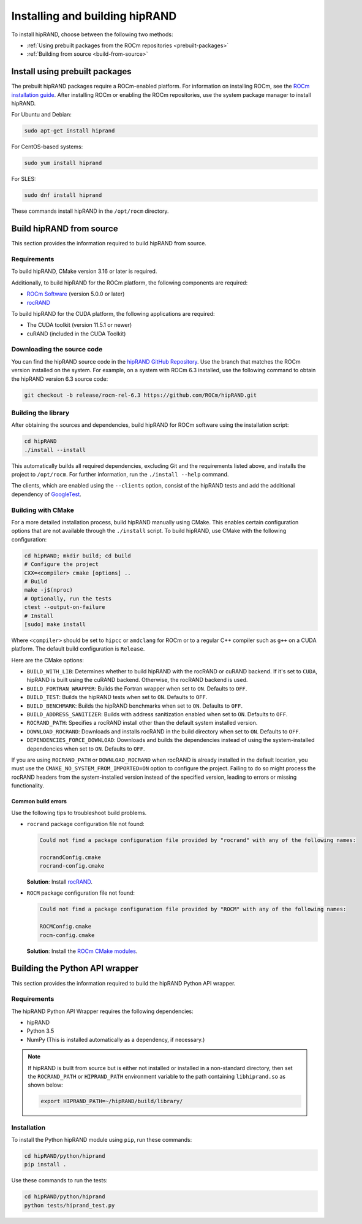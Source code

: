 .. meta::
   :description: hipRAND installation guide
   :keywords: hipRAND, ROCm, library, API, tool, installation, build, Python wrapper

.. _installation:

*******************************************************************
Installing and building hipRAND
*******************************************************************

To install hipRAND, choose between the following two methods:

-   :ref:`Using prebuilt packages from the ROCm repositories <prebuilt-packages>`
-   :ref:`Building from source <build-from-source>`   

.. _prebuilt-packages:

Install using prebuilt packages
===============================

The prebuilt hipRAND packages require a ROCm-enabled platform.
For information on installing ROCm, see the `ROCm installation guide <https://rocm.docs.amd.com/projects/install-on-linux/en/latest/>`_.
After installing ROCm or enabling the ROCm repositories, use the system package manager to install hipRAND.

For Ubuntu and Debian:

.. code-block:: shell

   sudo apt-get install hiprand

For CentOS-based systems:

.. code-block:: shell

   sudo yum install hiprand

For SLES:

.. code-block:: shell

   sudo dnf install hiprand

These commands install hipRAND in the ``/opt/rocm`` directory.

.. _build-from-source:

Build hipRAND from source
===============================

This section provides the information required to build hipRAND from source.

Requirements
----------------------------

To build hipRAND, CMake version 3.16 or later is required.

Additionally, to build hipRAND for the ROCm platform, the following components are required:

* `ROCm Software <https://rocm.docs.amd.com/projects/install-on-linux/en/latest/>`_ (version 5.0.0 or later)
* `rocRAND <https://github.com/ROCm/rocRAND.git>`_

To build hipRAND for the CUDA platform, the following applications are required:

* The CUDA toolkit (version 11.5.1 or newer)
* cuRAND (included in the CUDA Toolkit)

Downloading the source code
----------------------------

You can find the hipRAND source code in the `hipRAND GitHub Repository <https://github.com/ROCm/hipRAND>`_.
Use the branch that matches the ROCm version installed on the system.
For example, on a system with ROCm 6.3 installed, use the following command to obtain the hipRAND version 6.3 source code:

.. code-block:: shell

    git checkout -b release/rocm-rel-6.3 https://github.com/ROCm/hipRAND.git

Building the library
----------------------------

After obtaining the sources and dependencies, build hipRAND for ROCm software using the installation script:

.. code-block:: shell

    cd hipRAND
    ./install --install

This automatically builds all required dependencies, excluding Git and the requirements listed above,
and installs the project to ``/opt/rocm``. For further information, run the ``./install --help`` command.

The clients, which are enabled using the ``--clients`` option, consist of the hipRAND tests and add the additional dependency
of `GoogleTest <https://github.com/google/googletest>`_.

Building with CMake
----------------------------

For a more detailed installation process, build hipRAND manually using CMake.
This enables certain configuration options that are not available through the ``./install`` script.
To build hipRAND, use CMake with the following configuration:

.. code-block:: shell

    cd hipRAND; mkdir build; cd build
    # Configure the project
    CXX=<compiler> cmake [options] ..
    # Build
    make -j$(nproc)
    # Optionally, run the tests
    ctest --output-on-failure
    # Install
    [sudo] make install

Where ``<compiler>`` should be set to ``hipcc`` or ``amdclang`` for ROCm or to a regular C++ compiler such as ``g++`` on a CUDA platform.
The default build configuration is ``Release``.

Here are the CMake options:

* ``BUILD_WITH_LIB``: Determines whether to build hipRAND with the rocRAND or cuRAND backend. If it's set to ``CUDA``, hipRAND is built using the cuRAND backend. Otherwise, the rocRAND backend is used.
* ``BUILD_FORTRAN_WRAPPER``: Builds the Fortran wrapper when set to ``ON``. Defaults to ``OFF``.
* ``BUILD_TEST``: Builds the hipRAND tests when set to ``ON``. Defaults to ``OFF``.
* ``BUILD_BENCHMARK``: Builds the hipRAND benchmarks when set to ``ON``. Defaults to ``OFF``.
* ``BUILD_ADDRESS_SANITIZER``: Builds with address sanitization enabled when set to ``ON``. Defaults to ``OFF``.
* ``ROCRAND_PATH``: Specifies a rocRAND install other than the default system installed version.
* ``DOWNLOAD_ROCRAND``: Downloads and installs rocRAND in the build directory when set to ``ON``. Defaults to ``OFF``.
* ``DEPENDENCIES_FORCE_DOWNLOAD``: Downloads and builds the dependencies instead of using the system-installed dependencies when set to ``ON``. Defaults to ``OFF``.

If you are using ``ROCRAND_PATH`` or ``DOWNLOAD_ROCRAND`` when rocRAND is already installed in the default location,
you must use the ``CMAKE_NO_SYSTEM_FROM_IMPORTED=ON`` option to configure the project.
Failing to do so might process the rocRAND headers from the system-installed version instead of the specified version,
leading to errors or missing functionality.

Common build errors
^^^^^^^^^^^^^^^^^^^

Use the following tips to troubleshoot build problems.

*  ``rocrand`` package configuration file not found:

   .. code-block:: shell

      Could not find a package configuration file provided by "rocrand" with any of the following names:

      rocrandConfig.cmake
      rocrand-config.cmake

   **Solution**: Install `rocRAND <https://github.com/ROCm/rocRAND.git>`_.

*  ``ROCM`` package configuration file not found:

   .. code-block:: shell

      Could not find a package configuration file provided by "ROCM" with any of the following names:

      ROCMConfig.cmake
      rocm-config.cmake

   **Solution**: Install the `ROCm CMake modules <https://github.com/ROCm/rocm-cmake>`_.

Building the Python API wrapper
===============================

This section provides the information required to build the hipRAND Python API wrapper.

Requirements
----------------------------

The hipRAND Python API Wrapper requires the following dependencies:

* hipRAND
* Python 3.5
* NumPy (This is installed automatically as a dependency, if necessary.)

.. note::
    
   If hipRAND is built from source but is either not installed or installed in a
   non-standard directory, then set the ``ROCRAND_PATH`` or ``HIPRAND_PATH`` environment variable to the
   path containing ``libhiprand.so`` as shown below:

   .. code-block:: shell

      export HIPRAND_PATH=~/hipRAND/build/library/

Installation
----------------------------

To install the Python hipRAND module using ``pip``, run these commands:

.. code-block:: shell

   cd hipRAND/python/hiprand
   pip install .

Use these commands to run the tests:

.. code-block:: shell

   cd hipRAND/python/hiprand
   python tests/hiprand_test.py

